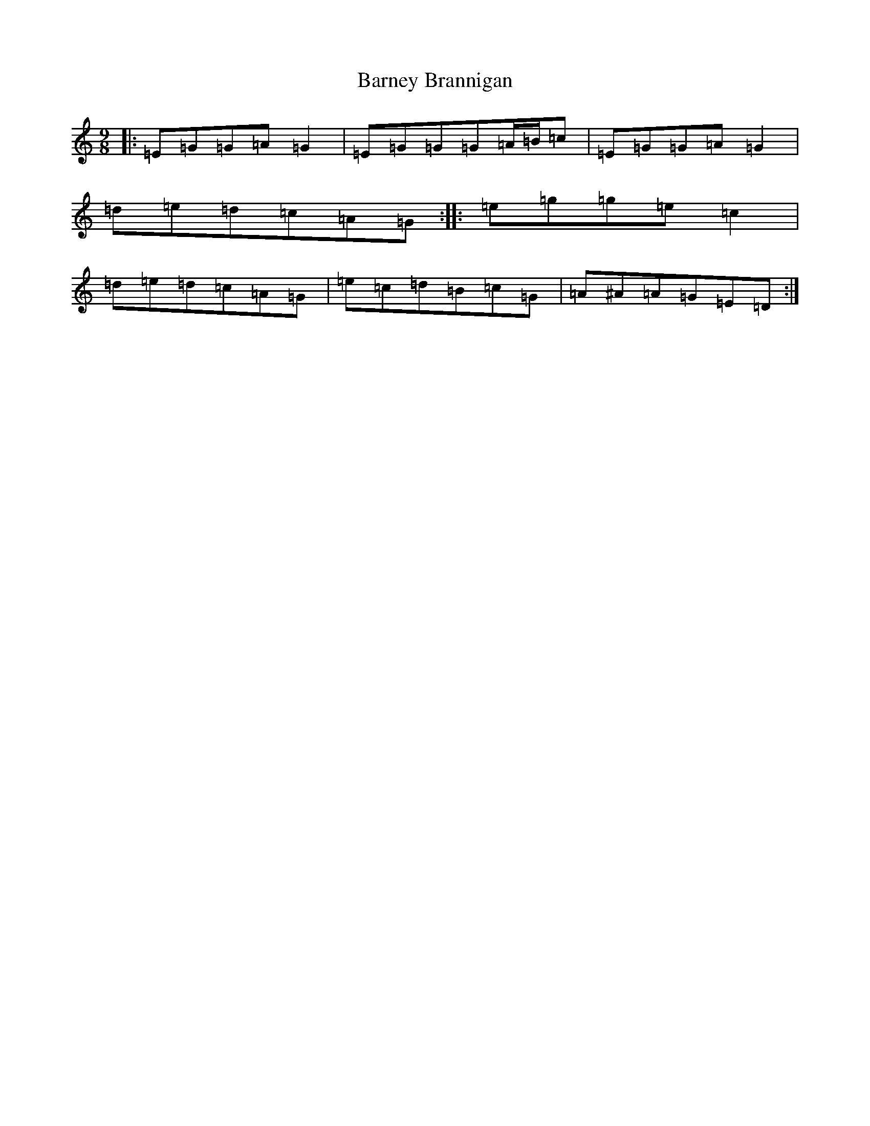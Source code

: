 X: 10214
T: Barney Brannigan
S: https://thesession.org/tunes/1429#setting30970
Z: D Major
R: slip jig
M: 9/8
L: 1/8
K: C Major
|:=E=G=G=A=G2|=E=G=G=G=A/2=B/2=c|=E=G=G=A=G2|=d=e=d=c=A=G:||:=e=g=g=e=c2|=d=e=d=c=A=G|=e=c=d=B=c=G|=A^A=A=G=E=D:|